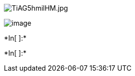 image::attachment:TiAG5hmilHM.jpg[TiAG5hmilHM.jpg]

image:TiAG5hmilHM/python.jpg[image]


+*In[ ]:*+
[source, ipython3]
----

----


+*In[ ]:*+
[source, ipython3]
----

----
